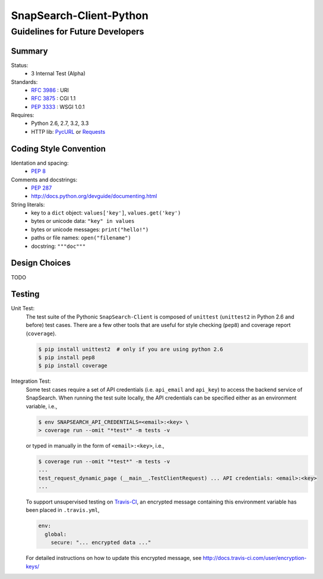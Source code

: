 ========================
SnapSearch-Client-Python
========================
--------------------------------
Guidelines for Future Developers
--------------------------------

Summary
=======

.. image:: https://travis-ci.org/liuyu81/SnapSearch-Client-Python.png?branch=master
   :target: https://travis-ci.org/liuyu81/SnapSearch-Client-Python
   :alt: Build Status

.. image:: https://pypip.in/license/SnapSearch-Client-Python/badge.png
   :target: https://pypi.python.org/pypi/SnapSearch-Client-Python/
   :alt: License

Status:
  - 3 Internal Test (Alpha)

Standards:
  - :RFC:`3986` : URI
  - :RFC:`3875` : CGI 1.1
  - :PEP:`3333` : WSGI 1.0.1

Requires:
  - Python 2.6, 2.7, 3.2, 3.3
  - HTTP lib: PycURL_ or Requests_

.. _PycURL: http://pycurl.sourceforge.net/
.. _Requests: http://python-requests.org/


Coding Style Convention
=======================

Identation and spacing:
  - :PEP:`8`

Comments and docstrings:
  - :PEP:`287`
  - http://docs.python.org/devguide/documenting.html

String literals:
  - key to a ``dict`` object: ``values['key']``, ``values.get('key')``
  - bytes or unicode data: ``"key" in values``
  - bytes or unicode messages: ``print("hello!")``
  - paths or file names: ``open("filename")``
  - docstring: ``"""doc"""``


Design Choices
==============

TODO


Testing
=======

Unit Test:
    The test suite of the Pythonic ``SnapSearch-Client`` is composed of ``unittest``
    (``unittest2`` in Python 2.6 and before) test cases. There are a few other tools
    that are useful for style checking (``pep8``) and coverage report (``coverage``).

    .. code-block:: bash

        $ pip install unittest2  # only if you are using python 2.6
        $ pip install pep8
        $ pip install coverage


Integration Test:
    Some test cases require a set of API credentials (i.e. ``api_email`` and
    ``api_key``) to access the backend service of SnapSearch. When running the
    test suite locally, the API credentials can be specified either as an
    environment variable, i.e.,

    .. code-block:: bash

        $ env SNAPSEARCH_API_CREDENTIALS=<email>:<key> \
        > coverage run --omit "*test*" -m tests -v

    or typed in manually in the form of ``<email>:<key>``, i.e.,

    .. code-block:: bash

        $ coverage run --omit "*test*" -m tests -v
        ...
        test_request_dynamic_page (__main__.TestClientRequest) ... API credentials: <email>:<key>
        ...

    To support unsupervised testing on Travis-CI_, an encrypted message
    containing this environment variable has been placed in ``.travis.yml``,

    .. code-block:: yaml

        env:
          global:
            secure: "... encrypted data ..."

    .. _Travis-CI: https://travis-ci.org/

    For detailed instructions on how to update this encrypted message, see
    http://docs.travis-ci.com/user/encryption-keys/
